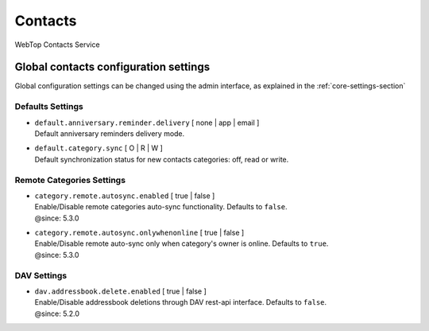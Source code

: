 ========
Contacts
========

WebTop Contacts Service

Global contacts configuration settings
######################################

Global configuration settings can be changed using the admin interface, as explained in the :ref:`core-settings-section`

.. _contacts-default-settings-section:

Defaults Settings
-----------------

* | ``default.anniversary.reminder.delivery`` [ none | app | email ]
  | Default anniversary reminders delivery mode.

* | ``default.category.sync`` [ O | R | W ]
  | Default synchronization status for new contacts categories: off, read or write.

.. _category-remote-settings-section:

Remote Categories Settings
--------------------------

* | ``category.remote.autosync.enabled`` [ true | false ]
  | Enable/Disable remote categories auto-sync functionality. Defaults to ``false``.
  | @since: 5.3.0

* | ``category.remote.autosync.onlywhenonline`` [ true | false ]
  | Enable/Disable remote auto-sync only when category's owner is online. Defaults to ``true``.
  | @since: 5.3.0

.. _contacts-dav-settings-section:

DAV Settings
------------

* | ``dav.addressbook.delete.enabled`` [ true | false ]
  | Enable/Disable addressbook deletions through DAV rest-api interface. Defaults to ``false``.
  | @since: 5.2.0
